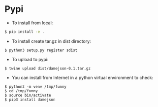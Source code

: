 
* Pypi
+ To install from local:
#+BEGIN_SRC sh
$ pip install -e .
#+END_SRC

+ To install create tar.gz in dist directory:
#+BEGIN_SRC src
$ python3 setup.py register sdist
#+END_SRC

+ To upload to pypi:
#+BEGIN_SRC src
$ twine upload dist/damejson-0.1.tar.gz
#+END_SRC

+ You can install from Internet in a python virtual environment to check:
#+BEGIN_SRC src
$ python3 -m venv /tmp/funny
$ cd /tmp/funny
$ source bin/activate
$ pip3 install damejson
#+END_SRC
